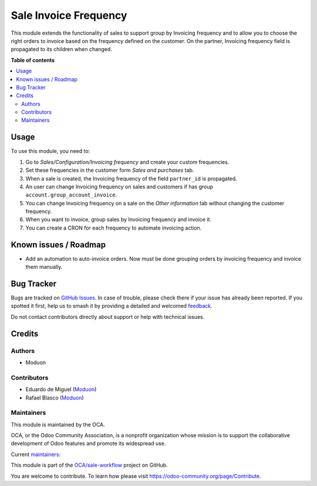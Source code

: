 ======================
Sale Invoice Frequency
======================

.. 
   !!!!!!!!!!!!!!!!!!!!!!!!!!!!!!!!!!!!!!!!!!!!!!!!!!!!
   !! This file is generated by oca-gen-addon-readme !!
   !! changes will be overwritten.                   !!
   !!!!!!!!!!!!!!!!!!!!!!!!!!!!!!!!!!!!!!!!!!!!!!!!!!!!
   !! source digest: sha256:676ebe9a129f581d021c4ee3a1e63504452882690a32e659fa5acfeaf8f8bfb3
   !!!!!!!!!!!!!!!!!!!!!!!!!!!!!!!!!!!!!!!!!!!!!!!!!!!!

.. |badge1| image:: https://img.shields.io/badge/maturity-Beta-yellow.png
    :target: https://odoo-community.org/page/development-status
    :alt: Beta
.. |badge2| image:: https://img.shields.io/badge/licence-AGPL--3-blue.png
    :target: http://www.gnu.org/licenses/agpl-3.0-standalone.html
    :alt: License: AGPL-3
.. |badge3| image:: https://img.shields.io/badge/github-OCA%2Fsale--workflow-lightgray.png?logo=github
    :target: https://github.com/OCA/sale-workflow/tree/16.0/sale_invoice_frequency
    :alt: OCA/sale-workflow
.. |badge4| image:: https://img.shields.io/badge/weblate-Translate%20me-F47D42.png
    :target: https://translation.odoo-community.org/projects/sale-workflow-16-0/sale-workflow-16-0-sale_invoice_frequency
    :alt: Translate me on Weblate
.. |badge5| image:: https://img.shields.io/badge/runboat-Try%20me-875A7B.png
    :target: https://runboat.odoo-community.org/builds?repo=OCA/sale-workflow&target_branch=16.0
    :alt: Try me on Runboat

|badge1| |badge2| |badge3| |badge4| |badge5|

This module extends the functionality of sales to support group by Invoicing
frequency and to allow you to choose the right orders to invoice based on the
frequency defined on the customer.
On the partner, Invoicing frequency field is propagated to its children when changed.

**Table of contents**

.. contents::
   :local:

Usage
=====

To use this module, you need to:

#. Go to *Sales/Configuration/Invoicing frequency* and create your custom
   frequencies.
#. Set these frequencies in the customer form *Sales and purchases* tab.
#. When a sale is created, the Invoicing frequency of the field ``partner_id``
   is propagated.
#. An user can change Invoicing frequency on sales and customers if has group
   ``account.group_account_invoice``.
#. You can change Invoicing frequency on a sale on the *Other information* tab
   without changing the customer frequency.
#. When you want to invoice, group sales by Invoicing frequency and invoice it.
#. You can create a CRON for each frequency to automate invoicing action.

Known issues / Roadmap
======================

* Add an automation to auto-invoice orders. Now must be done grouping orders by
  invoicing frequency and invoice them manually.

Bug Tracker
===========

Bugs are tracked on `GitHub Issues <https://github.com/OCA/sale-workflow/issues>`_.
In case of trouble, please check there if your issue has already been reported.
If you spotted it first, help us to smash it by providing a detailed and welcomed
`feedback <https://github.com/OCA/sale-workflow/issues/new?body=module:%20sale_invoice_frequency%0Aversion:%2016.0%0A%0A**Steps%20to%20reproduce**%0A-%20...%0A%0A**Current%20behavior**%0A%0A**Expected%20behavior**>`_.

Do not contact contributors directly about support or help with technical issues.

Credits
=======

Authors
~~~~~~~

* Moduon

Contributors
~~~~~~~~~~~~

* Eduardo de Miguel (`Moduon <https://www.moduon.team/>`__)
* Rafael Blasco (`Moduon <https://www.moduon.team/>`__)

Maintainers
~~~~~~~~~~~

This module is maintained by the OCA.

.. image:: https://odoo-community.org/logo.png
   :alt: Odoo Community Association
   :target: https://odoo-community.org

OCA, or the Odoo Community Association, is a nonprofit organization whose
mission is to support the collaborative development of Odoo features and
promote its widespread use.

.. |maintainer-Shide| image:: https://github.com/Shide.png?size=40px
    :target: https://github.com/Shide
    :alt: Shide
.. |maintainer-yajo| image:: https://github.com/yajo.png?size=40px
    :target: https://github.com/yajo
    :alt: yajo
.. |maintainer-EmilioPascual| image:: https://github.com/EmilioPascual.png?size=40px
    :target: https://github.com/EmilioPascual
    :alt: EmilioPascual

Current `maintainers <https://odoo-community.org/page/maintainer-role>`__:

|maintainer-Shide| |maintainer-yajo| |maintainer-EmilioPascual| 

This module is part of the `OCA/sale-workflow <https://github.com/OCA/sale-workflow/tree/16.0/sale_invoice_frequency>`_ project on GitHub.

You are welcome to contribute. To learn how please visit https://odoo-community.org/page/Contribute.
